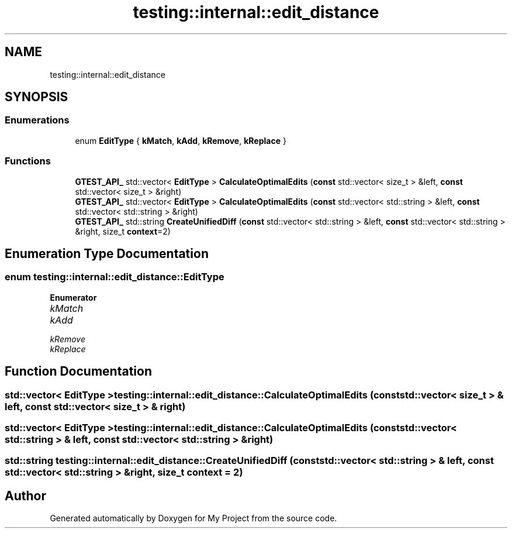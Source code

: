 .TH "testing::internal::edit_distance" 3 "Sun Jul 12 2020" "My Project" \" -*- nroff -*-
.ad l
.nh
.SH NAME
testing::internal::edit_distance
.SH SYNOPSIS
.br
.PP
.SS "Enumerations"

.in +1c
.ti -1c
.RI "enum \fBEditType\fP { \fBkMatch\fP, \fBkAdd\fP, \fBkRemove\fP, \fBkReplace\fP }"
.br
.in -1c
.SS "Functions"

.in +1c
.ti -1c
.RI "\fBGTEST_API_\fP std::vector< \fBEditType\fP > \fBCalculateOptimalEdits\fP (\fBconst\fP std::vector< size_t > &left, \fBconst\fP std::vector< size_t > &right)"
.br
.ti -1c
.RI "\fBGTEST_API_\fP std::vector< \fBEditType\fP > \fBCalculateOptimalEdits\fP (\fBconst\fP std::vector< std::string > &left, \fBconst\fP std::vector< std::string > &right)"
.br
.ti -1c
.RI "\fBGTEST_API_\fP std::string \fBCreateUnifiedDiff\fP (\fBconst\fP std::vector< std::string > &left, \fBconst\fP std::vector< std::string > &right, size_t \fBcontext\fP=2)"
.br
.in -1c
.SH "Enumeration Type Documentation"
.PP 
.SS "enum \fBtesting::internal::edit_distance::EditType\fP"

.PP
\fBEnumerator\fP
.in +1c
.TP
\fB\fIkMatch \fP\fP
.TP
\fB\fIkAdd \fP\fP
.TP
\fB\fIkRemove \fP\fP
.TP
\fB\fIkReplace \fP\fP
.SH "Function Documentation"
.PP 
.SS "std::vector< \fBEditType\fP > testing::internal::edit_distance::CalculateOptimalEdits (\fBconst\fP std::vector< size_t > & left, \fBconst\fP std::vector< size_t > & right)"

.SS "std::vector< \fBEditType\fP > testing::internal::edit_distance::CalculateOptimalEdits (\fBconst\fP std::vector< std::string > & left, \fBconst\fP std::vector< std::string > & right)"

.SS "std::string testing::internal::edit_distance::CreateUnifiedDiff (\fBconst\fP std::vector< std::string > & left, \fBconst\fP std::vector< std::string > & right, size_t context = \fC2\fP)"

.SH "Author"
.PP 
Generated automatically by Doxygen for My Project from the source code\&.
